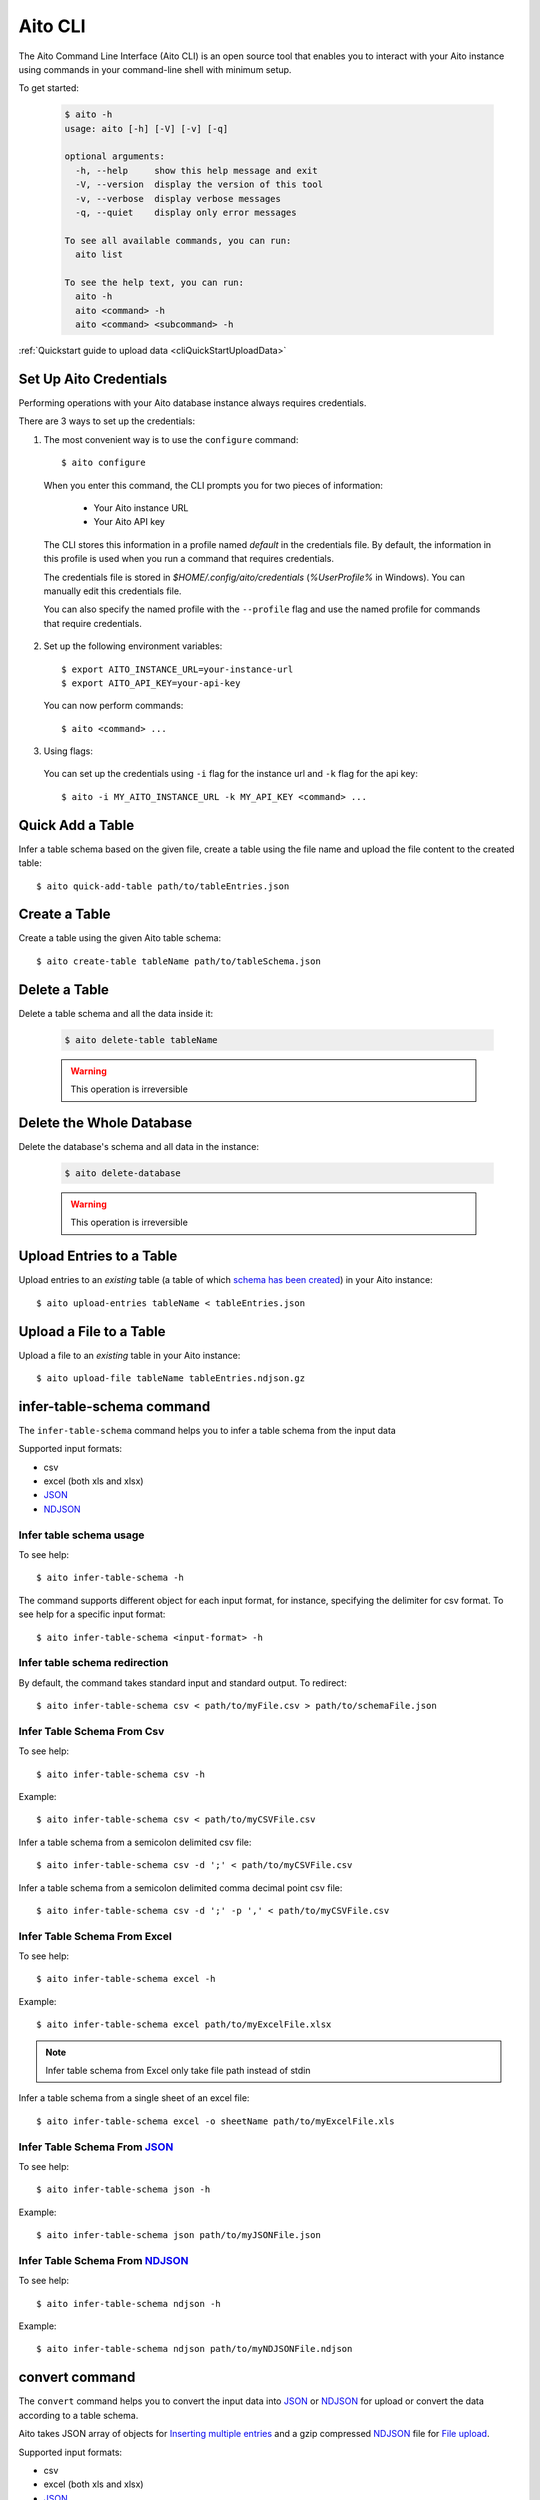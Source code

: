 Aito CLI
========

The Aito Command Line Interface (Aito CLI) is an open source tool that enables you to interact with
your Aito instance using commands in your command-line shell with minimum setup.

To get started:

  .. code-block:: console

    $ aito -h
    usage: aito [-h] [-V] [-v] [-q]

    optional arguments:
      -h, --help     show this help message and exit
      -V, --version  display the version of this tool
      -v, --verbose  display verbose messages
      -q, --quiet    display only error messages

    To see all available commands, you can run:
      aito list

    To see the help text, you can run:
      aito -h
      aito <command> -h
      aito <command> <subcommand> -h


:ref:`Quickstart guide to upload data <cliQuickStartUploadData>`


.. _cliSetUpAitoCredentials:

Set Up Aito Credentials
~~~~~~~~~~~~~~~~~~~~~~~

Performing operations with your Aito database instance always requires credentials.

There are 3 ways to set up the credentials:

1. The most convenient way is to use the ``configure`` command::

    $ aito configure

  When you enter this command, the CLI prompts you for two pieces of information:

    - Your Aito instance URL
    - Your Aito API key

  The CLI stores this information in a profile named `default` in the credentials file. By default, the information in this profile is used when you run a command that requires credentials.

  The credentials file is stored in `$HOME/.config/aito/credentials` (`%UserProfile%` in Windows). You can manually edit this credentials file.

  You can also specify the named profile with the ``--profile`` flag and use the named profile for commands that require credentials.

2. Set up the following environment variables::

    $ export AITO_INSTANCE_URL=your-instance-url
    $ export AITO_API_KEY=your-api-key

  You can now perform commands::

    $ aito <command> ...

3. Using flags:

  You can set up the credentials using ``-i`` flag for the instance url and ``-k`` flag for the api key::

    $ aito -i MY_AITO_INSTANCE_URL -k MY_API_KEY <command> ...

.. _cliQuickAddTable:

Quick Add a Table
~~~~~~~~~~~~~~~~~

Infer a table schema based on the given file, create a table using the file name and upload the file content to the created table::

  $ aito quick-add-table path/to/tableEntries.json

.. _cliCreateTable:

Create a Table
~~~~~~~~~~~~~~

Create a table using the given Aito table schema::

  $ aito create-table tableName path/to/tableSchema.json

.. _cliBatchUpload:


Delete a Table
~~~~~~~~~~~~~~

Delete a table schema and all the data inside it:

  .. code-block:: console

    $ aito delete-table tableName

  .. warning:: This operation is irreversible

Delete the Whole Database
~~~~~~~~~~~~~~~~~~~~~~~~~

Delete the database's schema and all data in the instance:

  .. code-block:: console

    $ aito delete-database

  .. warning:: This operation is irreversible

Upload Entries to a Table
~~~~~~~~~~~~~~~~~~~~~~~~~

Upload entries to an *existing* table (a table of which `schema has been created <https://aito.ai/docs/api/#put-api-v1-schema>`_) in your Aito instance::

    $ aito upload-entries tableName < tableEntries.json

.. _cliFileUpload:

Upload a File to a Table
~~~~~~~~~~~~~~~~~~~~~~~~

Upload a file to an *existing* table in your Aito instance::

    $ aito upload-file tableName tableEntries.ndjson.gz

.. _cliInferTableSchema:

infer-table-schema command
~~~~~~~~~~~~~~~~~~~~~~~~~~

The ``infer-table-schema`` command helps you to infer a table schema from the input data

Supported input formats:

- csv
- excel (both xls and xlsx)
- JSON_
- NDJSON_

Infer table schema usage
------------------------

To see help::

  $ aito infer-table-schema -h

The command supports different object for each input format, for instance, specifying the delimiter for csv format.
To see help for a specific input format::

  $ aito infer-table-schema <input-format> -h


Infer table schema redirection
------------------------------

By default, the command takes standard input and standard output. To redirect::

  $ aito infer-table-schema csv < path/to/myFile.csv > path/to/schemaFile.json

Infer Table Schema From Csv
---------------------------

To see help::

  $ aito infer-table-schema csv -h

Example::

  $ aito infer-table-schema csv < path/to/myCSVFile.csv

Infer a table schema from a semicolon delimited csv file::

  $ aito infer-table-schema csv -d ';' < path/to/myCSVFile.csv

Infer a table schema from a semicolon delimited comma decimal point csv file::

  $ aito infer-table-schema csv -d ';' -p ',' < path/to/myCSVFile.csv

Infer Table Schema From Excel
-----------------------------

To see help::

  $ aito infer-table-schema excel -h

Example::

  $ aito infer-table-schema excel path/to/myExcelFile.xlsx

.. note::

  Infer table schema from Excel only take file path instead of stdin

Infer a table schema from a single sheet of an excel file::

  $ aito infer-table-schema excel -o sheetName path/to/myExcelFile.xls


Infer Table Schema From JSON_
-----------------------------

To see help::

  $ aito infer-table-schema json -h

Example::

  $ aito infer-table-schema json path/to/myJSONFile.json


Infer Table Schema From NDJSON_
-------------------------------

To see help::

  $ aito infer-table-schema ndjson -h

Example::

  $ aito infer-table-schema ndjson path/to/myNDJSONFile.ndjson


.. _cliConvert:

convert command
~~~~~~~~~~~~~~~

The ``convert`` command helps you to convert the input data into JSON_ or NDJSON_ for upload or convert the data
according to a table schema.

Aito takes JSON array of objects for `Inserting multiple
entries <https://aito.ai/docs/api/#post-api-v1-data-table-batch>`__ and
a gzip compressed NDJSON_ file for
`File upload <https://aito.ai/docs/api/#post-api-v1-data-table-file>`__.

Supported input formats:

- csv
- excel (both xls and xlsx)
- JSON_
- NDJSON_

Convert usage
-------------

To see help::

  $ aito convert -h

The command supports different object for each input format, for instance, specifying the delimiter for csv format.
To see help for a specific input format::

  $ aito convert <input-format> -h

Convert redirection
-------------------

By default, the command takes standard input and standard output. To redirect::

  $ aito convert csv < path/to/myFile.csv > path/to/myConvertedFile.ndjson

Convert to JSON
---------------

By default, the command converts the input to the NDJSON_ format. If you want to convert to the JSON_ format, use the ``-j`` or ``--json`` flag::

  $ aito convert <input-format> --json ...

Convert and Infer Schema
------------------------

You can convert the data and infer a table schema at the same time by using the ``-c`` or ``--create-table-schema`` flag::

  $ aito convert <input-format> -c path/to/inferredTableSchema.json ...

Convert Using A Table Schema
----------------------------

You can convert the data to match an existing table schema by using the ``-s`` or ``--use-table-schema`` flag::

  $ aito convert <input-format> -s path/to/tableSchema.json ...

Convert CSV
-----------

To see help::

  $ aito convert csv -h

Example::

  $ aito convert csv path/to/myCsvFile.csv > path/to/convertedFile.ndjson

Convert a semicolon delimited csv file::

  $ aito convert csv -d ';' < path/to/myCsvFile.csv

Convert a semicolon delimited comma decimal point csv file::

  $ aito convert csv -d ';' -p ',' < path/to/myCsvFile.csv

Convert Excel
-------------

To see help::

  $ aito convert excel -h

Example::

  $ aito convert excel path/to/myExcelFile.xlsx > path/to/convertedFile.ndjson

.. note::

  Convert from Excel only takes a file path instead of stdin

Convert a single sheet of an excel file::

  $ aito convert excel -o sheetName path/to/myExcelFile.xls

Convert JSON
------------

To see help::

  $ aito convert json -h

Example::

  $ aito convert json < path/to/myJSONFile.json > path/to/convertedFile.ndjson

Convert NDJSON
--------------

To see help::

  $ aito convert ndjson -h

Example::

  $ aito convert ndjson -j < path/to/myNDJSONFile.ndjson > path/to/convertedFile.json


Sylvi
-----

To see help::

  $ aito sylvi

Example::

  $ aito sylvi walking


Troubleshooting
~~~~~~~~~~~~~~~

You can troubleshoot the Aito CLI by either:

  - Enabling the verbose mode by adding the `-v` or `--verbose` flag before running any command
  - Take a look at the log file at `$HOME/.config/aito/aito.log` (`%UserProfile%` in Windows)

Tab Completion
~~~~~~~~~~~~~~

The CLI supports tab completion using argcomplete_

-  Activate global completion::

    $ activate-global-python-argcomplete

-  If you don't want to use global completion::

    $ eval "$(register-python-argcomplete aito)"

- You might have to install ``python3-argcomplete``::

    $ sudo apt install python3-argcomplete

- Please refer to the `argcomplete documentation`_


Integration with SQL Database
~~~~~~~~~~~~~~~~~~~~~~~~~~~~~

Aito supports integration with your SQL database. To enable this feature, please follow the instructions
:doc:`here <sql>`

.. _NDJSON: http://ndjson.org/
.. _JSON: https://www.json.org/
.. _argcomplete: https://argcomplete.readthedocs.io/en/latest/
.. _argcomplete documentation: https://argcomplete.readthedocs.io/en/latest/#activating-global-completion
